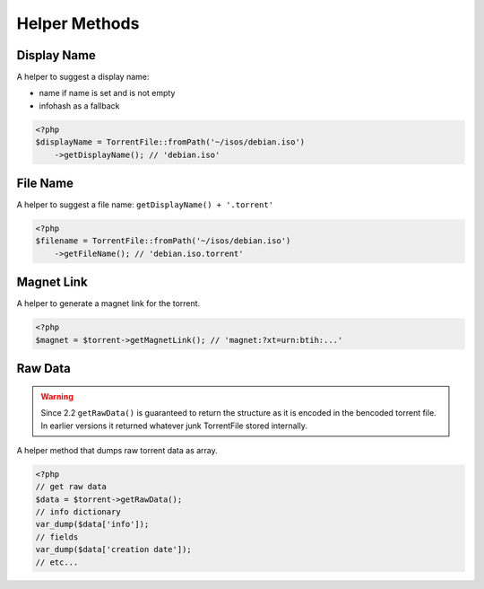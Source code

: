 Helper Methods
##############

Display Name
============

A helper to suggest a display name:

* name if name is set and is not empty
* infohash as a fallback

.. code-block:: php

    <?php
    $displayName = TorrentFile::fromPath('~/isos/debian.iso')
        ->getDisplayName(); // 'debian.iso'

File Name
=========

A helper to suggest a file name: ``getDisplayName() + '.torrent'``

.. code-block:: php

    <?php
    $filename = TorrentFile::fromPath('~/isos/debian.iso')
        ->getFileName(); // 'debian.iso.torrent'

Magnet Link
===========

A helper to generate a magnet link for the torrent.

.. code-block:: php

    <?php
    $magnet = $torrent->getMagnetLink(); // 'magnet:?xt=urn:btih:...'

Raw Data
========

.. warning::
    Since 2.2 ``getRawData()`` is guaranteed to return the structure as it is encoded in the bencoded torrent file.
    In earlier versions it returned whatever junk TorrentFile stored internally.

.. versionchanged:: 2.2 Consistent return format

A helper method that dumps raw torrent data as array.

.. code-block:: php

    <?php
    // get raw data
    $data = $torrent->getRawData();
    // info dictionary
    var_dump($data['info']);
    // fields
    var_dump($data['creation date']);
    // etc...
